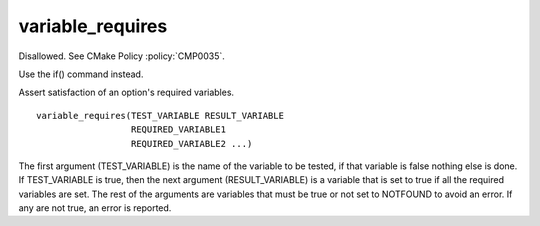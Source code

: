 variable_requires
-----------------

Disallowed.  See CMake Policy :policy:`CMP0035`.

Use the if() command instead.

Assert satisfaction of an option's required variables.

::

  variable_requires(TEST_VARIABLE RESULT_VARIABLE
                    REQUIRED_VARIABLE1
                    REQUIRED_VARIABLE2 ...)

The first argument (TEST_VARIABLE) is the name of the variable to be
tested, if that variable is false nothing else is done.  If
TEST_VARIABLE is true, then the next argument (RESULT_VARIABLE) is a
variable that is set to true if all the required variables are set.
The rest of the arguments are variables that must be true or not set
to NOTFOUND to avoid an error.  If any are not true, an error is
reported.

